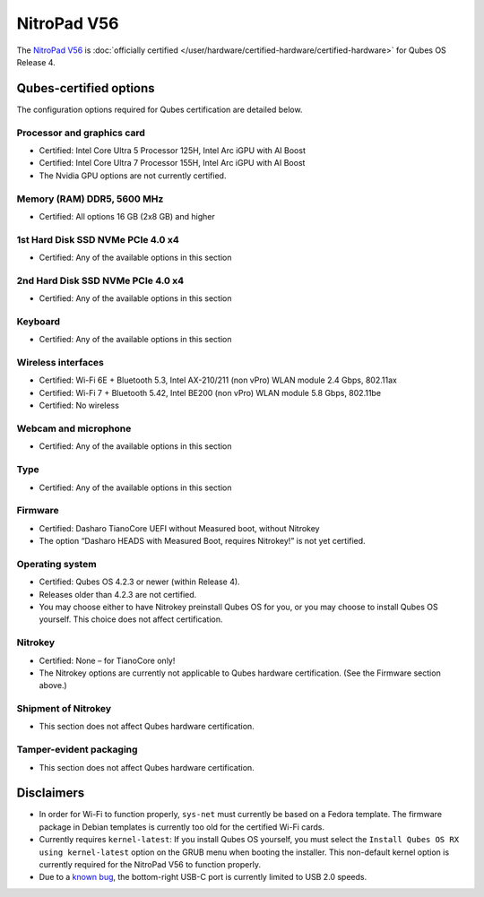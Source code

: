 ============
NitroPad V56
============


The `NitroPad V56 <https://shop.nitrokey.com/shop/nitropad-v56-684>`__ is :doc:`officially certified </user/hardware/certified-hardware/certified-hardware>` for Qubes OS Release 4.

|Photo of the NitroPad V56|

Qubes-certified options
-----------------------


The configuration options required for Qubes certification are detailed below.

Processor and graphics card
^^^^^^^^^^^^^^^^^^^^^^^^^^^


- Certified: Intel Core Ultra 5 Processor 125H, Intel Arc iGPU with AI Boost

- Certified: Intel Core Ultra 7 Processor 155H, Intel Arc iGPU with AI Boost

- The Nvidia GPU options are not currently certified.



Memory (RAM) DDR5, 5600 MHz
^^^^^^^^^^^^^^^^^^^^^^^^^^^


- Certified: All options 16 GB (2x8 GB) and higher



1st Hard Disk SSD NVMe PCIe 4.0 x4
^^^^^^^^^^^^^^^^^^^^^^^^^^^^^^^^^^


- Certified: Any of the available options in this section



2nd Hard Disk SSD NVMe PCIe 4.0 x4
^^^^^^^^^^^^^^^^^^^^^^^^^^^^^^^^^^


- Certified: Any of the available options in this section



Keyboard
^^^^^^^^


- Certified: Any of the available options in this section



Wireless interfaces
^^^^^^^^^^^^^^^^^^^


- Certified: Wi-Fi 6E + Bluetooth 5.3, Intel AX-210/211 (non vPro) WLAN module 2.4 Gbps, 802.11ax

- Certified: Wi-Fi 7 + Bluetooth 5.42, Intel BE200 (non vPro) WLAN module 5.8 Gbps, 802.11be

- Certified: No wireless



Webcam and microphone
^^^^^^^^^^^^^^^^^^^^^


- Certified: Any of the available options in this section



Type
^^^^


- Certified: Any of the available options in this section



Firmware
^^^^^^^^


- Certified: Dasharo TianoCore UEFI without Measured boot, without Nitrokey

- The option “Dasharo HEADS with Measured Boot, requires Nitrokey!” is not yet certified.



Operating system
^^^^^^^^^^^^^^^^


- Certified: Qubes OS 4.2.3 or newer (within Release 4).

- Releases older than 4.2.3 are not certified.

- You may choose either to have Nitrokey preinstall Qubes OS for you, or you may choose to install Qubes OS yourself. This choice does not affect certification.



Nitrokey
^^^^^^^^


- Certified: None – for TianoCore only!

- The Nitrokey options are currently not applicable to Qubes hardware certification. (See the Firmware section above.)



Shipment of Nitrokey
^^^^^^^^^^^^^^^^^^^^


- This section does not affect Qubes hardware certification.



Tamper-evident packaging
^^^^^^^^^^^^^^^^^^^^^^^^


- This section does not affect Qubes hardware certification.



Disclaimers
-----------


- In order for Wi-Fi to function properly, ``sys-net`` must currently be based on a Fedora template. The firmware package in Debian templates is currently too old for the certified Wi-Fi cards.

- Currently requires ``kernel-latest``: If you install Qubes OS yourself, you must select the ``Install Qubes OS RX using kernel-latest`` option on the GRUB menu when booting the installer. This non-default kernel option is currently required for the NitroPad V56 to function properly.

- Due to a `known bug <https://github.com/Dasharo/dasharo-issues/issues/976>`__, the bottom-right USB-C port is currently limited to USB 2.0 speeds.



.. |Photo of the NitroPad V56| image:: /attachment/site/nitropad-v56.png
   :target: https://shop.nitrokey.com/shop/nitropad-v56-684
